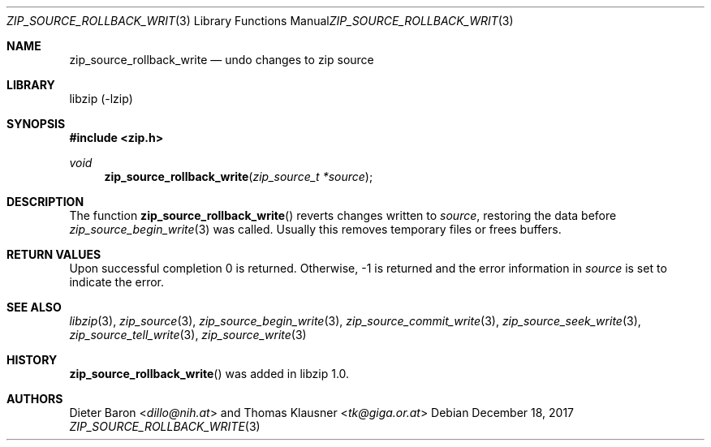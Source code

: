 .\" zip_source_rollback_write.mdoc -- undo changes to zip source
.\" Copyright (C) 2014-2017 Dieter Baron and Thomas Klausner
.\"
.\" This file is part of libzip, a library to manipulate ZIP archives.
.\" The authors can be contacted at <libzip@nih.at>
.\"
.\" Redistribution and use in source and binary forms, with or without
.\" modification, are permitted provided that the following conditions
.\" are met:
.\" 1. Redistributions of source code must retain the above copyright
.\"    notice, this list of conditions and the following disclaimer.
.\" 2. Redistributions in binary form must reproduce the above copyright
.\"    notice, this list of conditions and the following disclaimer in
.\"    the documentation and/or other materials provided with the
.\"    distribution.
.\" 3. The names of the authors may not be used to endorse or promote
.\"    products derived from this software without specific prior
.\"    written permission.
.\"
.\" THIS SOFTWARE IS PROVIDED BY THE AUTHORS ``AS IS'' AND ANY EXPRESS
.\" OR IMPLIED WARRANTIES, INCLUDING, BUT NOT LIMITED TO, THE IMPLIED
.\" WARRANTIES OF MERCHANTABILITY AND FITNESS FOR A PARTICULAR PURPOSE
.\" ARE DISCLAIMED.  IN NO EVENT SHALL THE AUTHORS BE LIABLE FOR ANY
.\" DIRECT, INDIRECT, INCIDENTAL, SPECIAL, EXEMPLARY, OR CONSEQUENTIAL
.\" DAMAGES (INCLUDING, BUT NOT LIMITED TO, PROCUREMENT OF SUBSTITUTE
.\" GOODS OR SERVICES; LOSS OF USE, DATA, OR PROFITS; OR BUSINESS
.\" INTERRUPTION) HOWEVER CAUSED AND ON ANY THEORY OF LIABILITY, WHETHER
.\" IN CONTRACT, STRICT LIABILITY, OR TORT (INCLUDING NEGLIGENCE OR
.\" OTHERWISE) ARISING IN ANY WAY OUT OF THE USE OF THIS SOFTWARE, EVEN
.\" IF ADVISED OF THE POSSIBILITY OF SUCH DAMAGE.
.\"
.Dd December 18, 2017
.Dt ZIP_SOURCE_ROLLBACK_WRITE 3
.Os
.Sh NAME
.Nm zip_source_rollback_write
.Nd undo changes to zip source
.Sh LIBRARY
libzip (-lzip)
.Sh SYNOPSIS
.In zip.h
.Ft void
.Fn zip_source_rollback_write "zip_source_t *source"
.Sh DESCRIPTION
The function
.Fn zip_source_rollback_write
reverts changes written to
.Fa source ,
restoring the data before
.Xr zip_source_begin_write 3
was called.
Usually this removes temporary files or frees buffers.
.Sh RETURN VALUES
Upon successful completion 0 is returned.
Otherwise, \-1 is returned and the error information in
.Ar source
is set to indicate the error.
.Sh SEE ALSO
.Xr libzip 3 ,
.Xr zip_source 3 ,
.Xr zip_source_begin_write 3 ,
.Xr zip_source_commit_write 3 ,
.Xr zip_source_seek_write 3 ,
.Xr zip_source_tell_write 3 ,
.Xr zip_source_write 3
.Sh HISTORY
.Fn zip_source_rollback_write
was added in libzip 1.0.
.Sh AUTHORS
.An -nosplit
.An Dieter Baron Aq Mt dillo@nih.at
and
.An Thomas Klausner Aq Mt tk@giga.or.at
